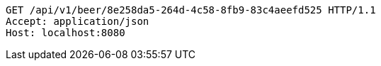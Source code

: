 [source,http,options="nowrap"]
----
GET /api/v1/beer/8e258da5-264d-4c58-8fb9-83c4aeefd525 HTTP/1.1
Accept: application/json
Host: localhost:8080

----